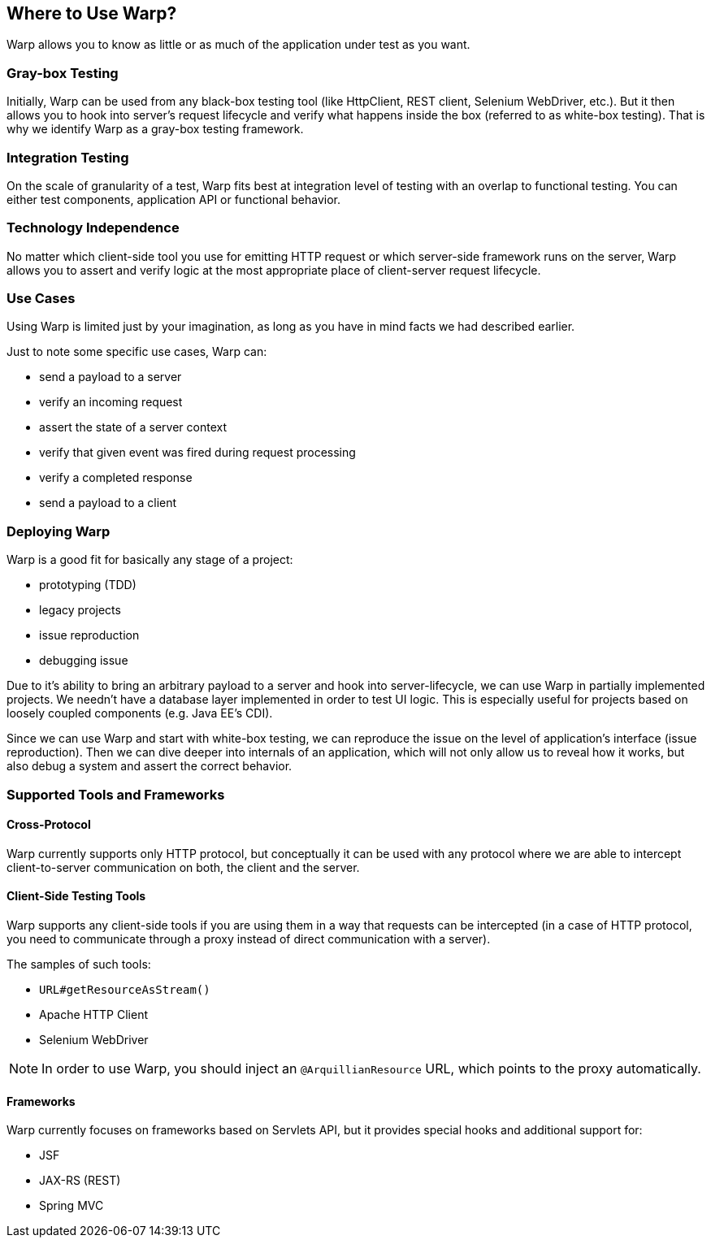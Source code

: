 ifdef::env-github[]
:tip-caption: :bulb:
:note-caption: :information_source:
:important-caption: :heavy_exclamation_mark:
:caution-caption: :fire:
:warning-caption: :warning:
endif::[]

== Where to Use Warp?

Warp allows you to know as little or as much of the application under test as you want.

=== Gray-box Testing

Initially, Warp can be used from any black-box testing tool (like HttpClient, REST client, Selenium WebDriver, etc.). But it then allows you to hook into server's request lifecycle and verify what happens inside the box (referred to as white-box testing). That is why we identify Warp as a gray-box testing framework.

=== Integration Testing

On the scale of granularity of a test, Warp fits best at integration level of testing with an overlap to functional testing. You can either test components, application API or functional behavior.

=== Technology Independence

No matter which client-side tool you use for emitting HTTP request or which server-side framework runs on the server, Warp allows you to assert and verify logic at the most appropriate place of client-server request lifecycle.

=== Use Cases

Using Warp is limited just by your imagination, as long as you have in mind facts we had described earlier.

Just to note some specific use cases, Warp can:

* send a payload to a server
* verify an incoming request
* assert the state of a server context
* verify that given event was fired during request processing
* verify a completed response
* send a payload to a client

=== Deploying Warp

Warp is a good fit for basically any stage of a project:

* prototyping (TDD)
* legacy projects
* issue reproduction
* debugging issue

Due to it's ability to bring an arbitrary payload to a server and hook into server-lifecycle, we can use Warp in partially implemented projects. We needn't have a database layer implemented in order to test UI logic. This is especially useful for projects based on loosely coupled components (e.g. Java EE's CDI).

Since we can use Warp and start with white-box testing, we can reproduce the issue on the level of application's interface (issue reproduction). Then we can dive deeper into internals of an application, which will not only allow us to reveal how it works, but also debug a system and assert the correct behavior.

=== Supported Tools and Frameworks

==== Cross-Protocol

Warp currently supports only HTTP protocol, but conceptually it can be used with any protocol where we are able to intercept client-to-server communication on both, the client and the server.

==== Client-Side Testing Tools

Warp supports any client-side tools if you are using them in a way that requests can be intercepted (in a case of HTTP protocol, you need to communicate through a proxy instead of direct communication with a server).

The samples of such tools:

* `URL#getResourceAsStream()`
* Apache HTTP Client
* Selenium WebDriver

NOTE: In order to use Warp, you should inject an `@ArquillianResource` URL, which points to the proxy automatically.

==== Frameworks

Warp currently focuses on frameworks based on Servlets API, but it provides special hooks and additional support for:

* JSF
* JAX-RS (REST)
* Spring MVC

